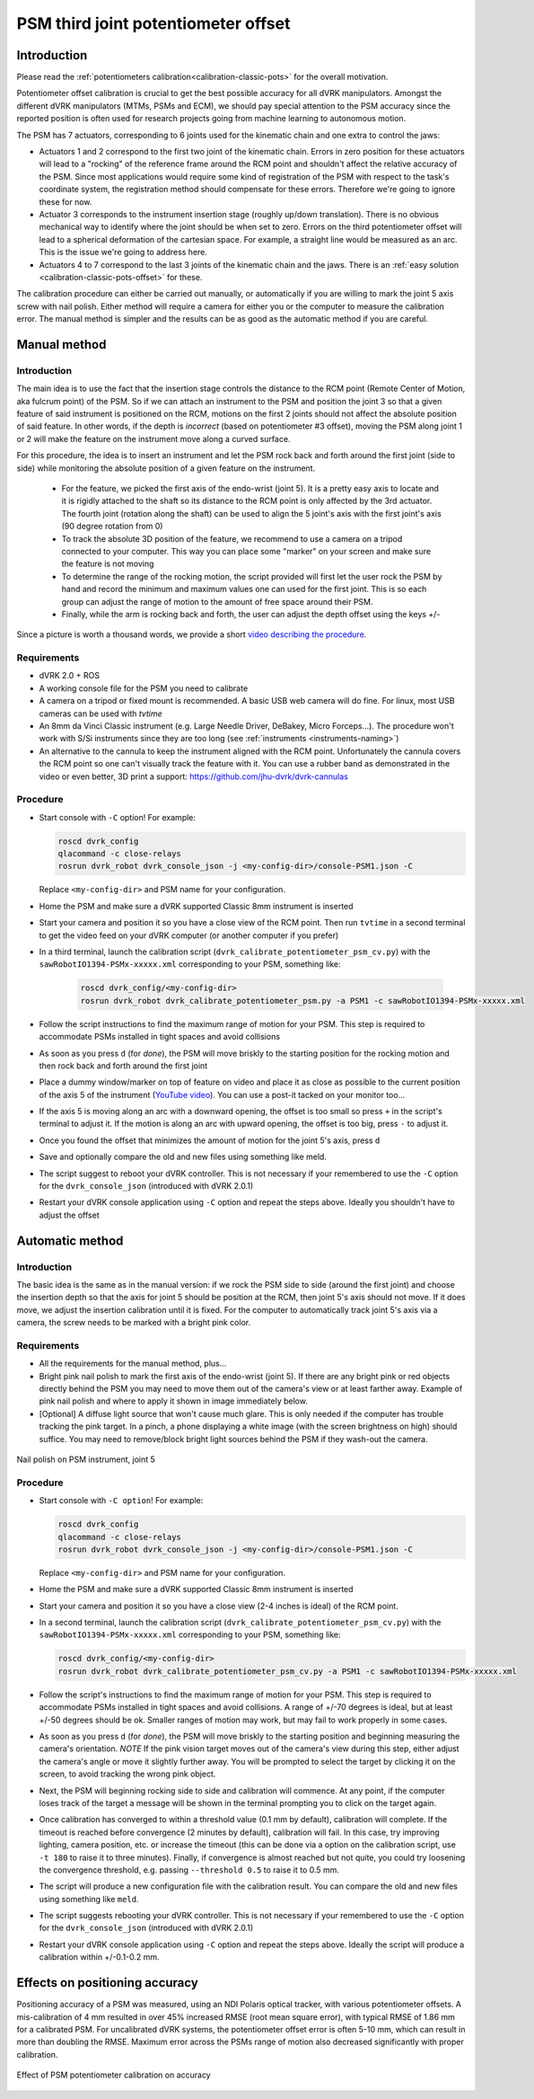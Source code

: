 .. _calibration-classic-pots-depth:

PSM third joint potentiometer offset 
************************************

Introduction
============

Please read the :ref:`potentiometers
calibration<calibration-classic-pots>` for the overall motivation.

Potentiometer offset calibration is crucial to get the best possible
accuracy for all dVRK manipulators.  Amongst the different dVRK
manipulators (MTMs, PSMs and ECM), we should pay special attention to
the PSM accuracy since the reported position is often used for
research projects going from machine learning to autonomous motion.

The PSM has 7 actuators, corresponding to 6 joints used for the
kinematic chain and one extra to control the jaws:

* Actuators 1 and 2 correspond to the first two joint of the kinematic
  chain.  Errors in zero position for these actuators will lead to a
  "rocking" of the reference frame around the RCM point and shouldn't
  affect the relative accuracy of the PSM.  Since most applications
  would require some kind of registration of the PSM with respect to
  the task's coordinate system, the registration method should
  compensate for these errors.  Therefore we're going to ignore these
  for now.
* Actuator 3 corresponds to the instrument insertion stage (roughly
  up/down translation).  There is no obvious mechanical way to
  identify where the joint should be when set to zero.  Errors on the
  third potentiometer offset will lead to a spherical deformation of
  the cartesian space.  For example, a straight line would be measured
  as an arc.  This is the issue we're going to address here.
* Actuators 4 to 7 correspond to the last 3 joints of the kinematic
  chain and the jaws.  There is an :ref:`easy solution
  <calibration-classic-pots-offset>` for these.

The calibration procedure can either be carried out manually, or
automatically if you are willing to mark the joint 5 axis screw with
nail polish. Either method will require a camera for either you or the
computer to measure the calibration error.  The manual method is
simpler and the results can be as good as the automatic method if you
are careful.

Manual method
=============

Introduction
------------

The main idea is to use the fact that the insertion stage controls the
distance to the RCM point (Remote Center of Motion, aka fulcrum point)
of the PSM.  So if we can attach an instrument to the PSM and position
the joint 3 so that a given feature of said instrument is positioned
on the RCM, motions on the first 2 joints should not affect the
absolute position of said feature.  In other words, if the depth is
*incorrect* (based on potentiometer #3 offset), moving the PSM along
joint 1 or 2 will make the feature on the instrument move along a
curved surface.

For this procedure, the idea is to insert an instrument and let the
PSM rock back and forth around the first joint (side to side) while
monitoring the absolute position of a given feature on the instrument.

  * For the feature, we picked the first axis of the endo-wrist (joint
    5).  It is a pretty easy axis to locate and it is rigidly attached
    to the shaft so its distance to the RCM point is only affected by
    the 3rd actuator.  The fourth joint (rotation along the shaft) can
    be used to align the 5 joint's axis with the first joint's axis
    (90 degree rotation from 0)
  * To track the absolute 3D position of the feature, we recommend to
    use a camera on a tripod connected to your computer.  This way you
    can place some "marker" on your screen and make sure the feature
    is not moving
  * To determine the range of the rocking motion, the script provided
    will first let the user rock the PSM by hand and record the
    minimum and maximum values one can used for the first joint.  This
    is so each group can adjust the range of motion to the amount of
    free space around their PSM.
  * Finally, while the arm is rocking back and forth, the user can
    adjust the depth offset using the keys `+`/`-`

Since a picture is worth a thousand words, we provide a short `video
describing the procedure <https://youtu.be/jejdnB8irSA>`_.
 
Requirements
------------

* dVRK 2.0 + ROS
* A working console file for the PSM you need to calibrate
* A camera on a tripod or fixed mount is recommended.  A basic USB web
  camera will do fine.  For linux, most USB cameras can be used with
  `tvtime`
* An 8mm da Vinci Classic instrument (e.g. Large Needle Driver,
  DeBakey, Micro Forceps...).  The procedure won't work with S/Si
  instruments since they are too long (see :ref:`instruments
  <instruments-naming>`)
* An alternative to the cannula to keep the instrument aligned with
  the RCM point.  Unfortunately the cannula covers the RCM point so
  one can't visually track the feature with it.  You can use a rubber
  band as demonstrated in the video or even better, 3D print a
  support: https://github.com/jhu-dvrk/dvrk-cannulas

Procedure
---------

* Start console with ``-C`` option!  For example:

  .. code-block:: bash
  
     roscd dvrk_config
     qlacommand -c close-relays
     rosrun dvrk_robot dvrk_console_json -j <my-config-dir>/console-PSM1.json -C

  Replace ``<my-config-dir>`` and PSM name for your configuration.
* Home the PSM and make sure a dVRK supported Classic 8mm instrument
  is inserted
* Start your camera and position it so you have a close view of the
  RCM point.  Then run ``tvtime`` in a second terminal to get the video
  feed on your dVRK computer (or another computer if you prefer)
* In a third terminal, launch the calibration script
  (``dvrk_calibrate_potentiometer_psm_cv.py``) with the
  ``sawRobotIO1394-PSMx-xxxxx.xml`` corresponding to your PSM,
  something like:
  
   .. code-block:: bash
		   
      roscd dvrk_config/<my-config-dir>
      rosrun dvrk_robot dvrk_calibrate_potentiometer_psm.py -a PSM1 -c sawRobotIO1394-PSMx-xxxxx.xml

* Follow the script instructions to find the maximum range of motion
  for your PSM.  This step is required to accommodate PSMs installed
  in tight spaces and avoid collisions
* As soon as you press ``d`` (for *done*), the PSM will move briskly
  to the starting position for the rocking motion and then rock back
  and forth around the first joint
* Place a dummy window/marker on top of feature on video and place it
  as close as possible to the current position of the axis 5 of the
  instrument (`YouTube video <https://youtu.be/jejdnB8irSA>`_).  You
  can use a post-it tacked on your monitor too...
* If the axis 5 is moving along an arc with a downward opening, the
  offset is too small so press ``+`` in the script's terminal to
  adjust it.  If the motion is along an arc with upward opening, the
  offset is too big, press ``-`` to adjust it.
* Once you found the offset that minimizes the amount of motion for
  the joint 5's axis, press ``d``
* Save and optionally compare the old and new files using something
  like meld.
* The script suggest to reboot your dVRK controller.  This is not
  necessary if your remembered to use the ``-C`` option for the
  ``dvrk_console_json`` (introduced with dVRK 2.0.1)
* Restart your dVRK console application using ``-C`` option and repeat
  the steps above.  Ideally you shouldn't have to adjust the offset

Automatic method
================

Introduction
------------

The basic idea is the same as in the manual version: if we rock the
PSM side to side (around the first joint) and choose the insertion
depth so that the axis for joint 5 should be position at the RCM, then
joint 5's axis should not move. If it does move, we adjust the
insertion calibration until it is fixed. For the computer to
automatically track joint 5's axis via a camera, the screw needs to be
marked with a bright pink color.

Requirements
------------

* All the requirements for the manual method, plus...
* Bright pink nail polish to mark the first axis of the endo-wrist
  (joint 5).  If there are any bright pink or red objects directly
  behind the PSM you may need to move them out of the camera's view or
  at least farther away.  Example of pink nail polish and where to
  apply it shown in image immediately below.
* [Optional] A diffuse light source that won't cause much glare.  This
  is only needed if the computer has trouble tracking the pink target.
  In a pinch, a phone displaying a white image (with the screen
  brightness on high) should suffice.  You may need to remove/block
  bright light sources behind the PSM if they wash-out the camera.

.. figure:: /images/Classic/PSM/psm-pot3-calib-nail-polish.jpg
   :width: 400
   :align: center

   Nail polish on PSM instrument, joint 5

Procedure
---------

* Start console with ``-C option``!  For example:

  .. code-block:: bash
  
     roscd dvrk_config
     qlacommand -c close-relays
     rosrun dvrk_robot dvrk_console_json -j <my-config-dir>/console-PSM1.json -C
   
  Replace ``<my-config-dir>`` and PSM name for your configuration.
* Home the PSM and make sure a dVRK supported Classic 8mm instrument
  is inserted
* Start your camera and position it so you have a close view (2-4
  inches is ideal) of the RCM point.
* In a second terminal, launch the calibration script
  (``dvrk_calibrate_potentiometer_psm_cv.py``) with the
  ``sawRobotIO1394-PSMx-xxxxx.xml`` corresponding to your PSM, something
  like:

  .. code-block:: bash
		  
     roscd dvrk_config/<my-config-dir>
     rosrun dvrk_robot dvrk_calibrate_potentiometer_psm_cv.py -a PSM1 -c sawRobotIO1394-PSMx-xxxxx.xml

* Follow the script's instructions to find the maximum range of motion
  for your PSM.  This step is required to accommodate PSMs installed
  in tight spaces and avoid collisions. A range of +/-70 degrees is
  ideal, but at least +/-50 degrees should be ok. Smaller ranges of
  motion may work, but may fail to work properly in some cases.
* As soon as you press ``d`` (for *done*), the PSM will move briskly to
  the starting position and beginning measuring the camera's
  orientation. *NOTE* If the pink vision target moves out of the
  camera's view during this step, either adjust the camera's angle or
  move it slightly further away. You will be prompted to select the
  target by clicking it on the screen, to avoid tracking the wrong
  pink object.
* Next, the PSM will beginning rocking side to side and calibration
  will commence. At any point, if the computer loses track of the
  target a message will be shown in the terminal prompting you to
  click on the target again.
* Once calibration has converged to within a threshold value (0.1 mm
  by default), calibration will complete. If the timeout is reached
  before convergence (2 minutes by default), calibration will fail. In
  this case, try improving lighting, camera position, etc. or increase
  the timeout (this can be done via a option on the calibration
  script, use ``-t 180`` to raise it to three minutes). Finally, if
  convergence is almost reached but not quite, you could try loosening
  the convergence threshold, e.g. passing ``--threshold 0.5`` to raise
  it to 0.5 mm.
* The script will produce a new configuration file with the
  calibration result.  You can compare the old and new files using
  something like ``meld``.
* The script suggests rebooting your dVRK controller.  This is not
  necessary if your remembered to use the ``-C`` option for the
  ``dvrk_console_json`` (introduced with dVRK 2.0.1)
* Restart your dVRK console application using ``-C`` option and repeat
  the steps above.  Ideally the script will produce a calibration
  within +/-0.1-0.2 mm.

Effects on positioning accuracy
===============================

Positioning accuracy of a PSM was measured, using an NDI Polaris
optical tracker, with various potentiometer offsets. A mis-calibration
of 4 mm resulted in over 45% increased RMSE (root mean square error),
with typical RMSE of 1.86 mm for a calibrated PSM. For uncalibrated
dVRK systems, the potentiometer offset error is often 5-10 mm, which
can result in more than doubling the RMSE. Maximum error across the
PSMs range of motion also decreased significantly with proper
calibration.

.. figure:: /images/Classic/PSM/psm-pot-calib-effect.png 
   :width: 400
   :align: center

   Effect of PSM potentiometer calibration on accuracy
